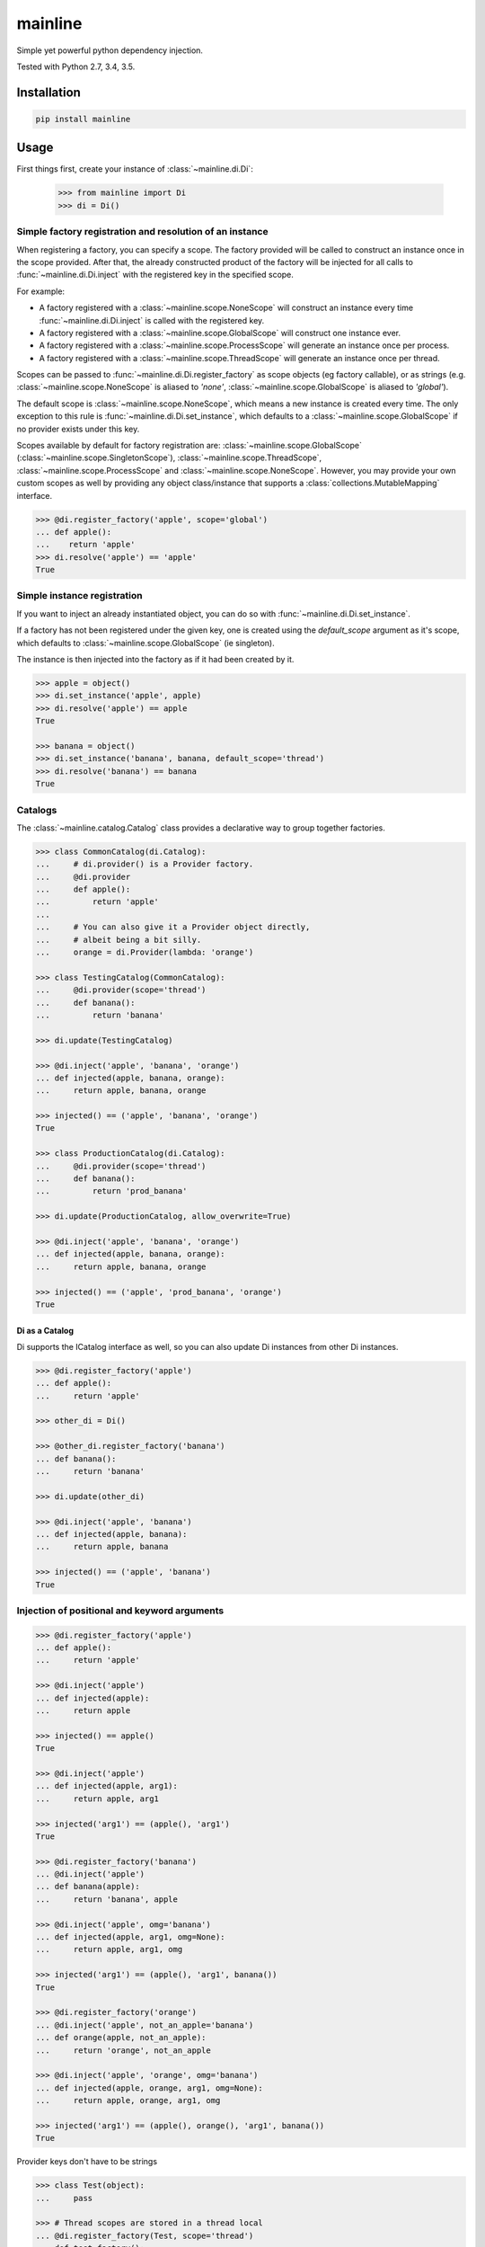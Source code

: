 mainline
========

Simple yet powerful python dependency injection.

Tested with Python 2.7, 3.4, 3.5.

|Test Status| |Coverage Status| |Documentation Status|


Installation
------------

.. code:: sh

    pip install mainline


Usage
-----

First things first, create your instance of :class:`~mainline.di.Di`:

    >>> from mainline import Di
    >>> di = Di()


Simple factory registration and resolution of an instance
~~~~~~~~~~~~~~~~~~~~~~~~~~~~~~~~~~~~~~~~~~~~~~~~~~~~~~~~~

When registering a factory, you can specify a scope. The factory provided will be called to construct an instance once in the scope provided.
After that, the already constructed product of the factory will be injected for all calls to :func:`~mainline.di.Di.inject` with the registered key in the specified scope.

For example:

- A factory registered with a :class:`~mainline.scope.NoneScope` will construct an instance every time :func:`~mainline.di.Di.inject` is called with the registered key.
- A factory registered with a :class:`~mainline.scope.GlobalScope` will construct one instance ever.
- A factory registered with a :class:`~mainline.scope.ProcessScope` will generate an instance once per process.
- A factory registered with a :class:`~mainline.scope.ThreadScope` will generate an instance once per thread.

Scopes can be passed to :func:`~mainline.di.Di.register_factory` as scope objects (eg factory callable), or as strings (e.g. :class:`~mainline.scope.NoneScope` is aliased to `'none'`, :class:`~mainline.scope.GlobalScope` is aliased to `'global'`).

The default scope is :class:`~mainline.scope.NoneScope`, which means a new instance is created every time. The only exception to this rule is :func:`~mainline.di.Di.set_instance`, which defaults to a :class:`~mainline.scope.GlobalScope` if no provider exists under this key.

Scopes available by default for factory registration are: :class:`~mainline.scope.GlobalScope` (:class:`~mainline.scope.SingletonScope`), :class:`~mainline.scope.ThreadScope`, :class:`~mainline.scope.ProcessScope` and :class:`~mainline.scope.NoneScope`.
However, you may provide your own custom scopes as well by providing any object class/instance that supports a :class:`collections.MutableMapping` interface.

.. testsetup::
    >>> di = Di()

.. code::

    >>> @di.register_factory('apple', scope='global')
    ... def apple():
    ...    return 'apple'
    >>> di.resolve('apple') == 'apple'
    True


Simple instance registration
~~~~~~~~~~~~~~~~~~~~~~~~~~~~

If you want to inject an already instantiated object, you can do so with :func:`~mainline.di.Di.set_instance`.

If a factory has not been registered under the given key, one is created using the `default_scope` argument as it's scope,
which defaults to :class:`~mainline.scope.GlobalScope` (ie singleton).

The instance is then injected into the factory as if it had been created by it.

.. testsetup::
    >>> di = Di()

.. code::

    >>> apple = object()
    >>> di.set_instance('apple', apple)
    >>> di.resolve('apple') == apple
    True

    >>> banana = object()
    >>> di.set_instance('banana', banana, default_scope='thread')
    >>> di.resolve('banana') == banana
    True


Catalogs
~~~~~~~~

The :class:`~mainline.catalog.Catalog` class provides a declarative way to group together factories.

.. testsetup::
    >>> di = Di()

.. code::

    >>> class CommonCatalog(di.Catalog):
    ...     # di.provider() is a Provider factory.
    ...     @di.provider
    ...     def apple():
    ...         return 'apple'
    ...
    ...     # You can also give it a Provider object directly,
    ...     # albeit being a bit silly.
    ...     orange = di.Provider(lambda: 'orange')

    >>> class TestingCatalog(CommonCatalog):
    ...     @di.provider(scope='thread')
    ...     def banana():
    ...         return 'banana'

    >>> di.update(TestingCatalog)

    >>> @di.inject('apple', 'banana', 'orange')
    ... def injected(apple, banana, orange):
    ...     return apple, banana, orange

    >>> injected() == ('apple', 'banana', 'orange')
    True

    >>> class ProductionCatalog(di.Catalog):
    ...     @di.provider(scope='thread')
    ...     def banana():
    ...         return 'prod_banana'

    >>> di.update(ProductionCatalog, allow_overwrite=True)

    >>> @di.inject('apple', 'banana', 'orange')
    ... def injected(apple, banana, orange):
    ...     return apple, banana, orange

    >>> injected() == ('apple', 'prod_banana', 'orange')
    True


Di as a Catalog
^^^^^^^^^^^^^^^

Di supports the ICatalog interface as well, so you can also update Di
instances from other Di instances.

.. testsetup::
    >>> di = Di()

.. code::

    >>> @di.register_factory('apple')
    ... def apple():
    ...     return 'apple'

    >>> other_di = Di()

    >>> @other_di.register_factory('banana')
    ... def banana():
    ...     return 'banana'

    >>> di.update(other_di)

    >>> @di.inject('apple', 'banana')
    ... def injected(apple, banana):
    ...     return apple, banana

    >>> injected() == ('apple', 'banana')
    True


Injection of positional and keyword arguments
~~~~~~~~~~~~~~~~~~~~~~~~~~~~~~~~~~~~~~~~~~~~~

.. testsetup::
    >>> di = Di()

.. code::

    >>> @di.register_factory('apple')
    ... def apple():
    ...     return 'apple'

    >>> @di.inject('apple')
    ... def injected(apple):
    ...     return apple

    >>> injected() == apple()
    True

    >>> @di.inject('apple')
    ... def injected(apple, arg1):
    ...     return apple, arg1

    >>> injected('arg1') == (apple(), 'arg1')
    True

    >>> @di.register_factory('banana')
    ... @di.inject('apple')
    ... def banana(apple):
    ...     return 'banana', apple

    >>> @di.inject('apple', omg='banana')
    ... def injected(apple, arg1, omg=None):
    ...     return apple, arg1, omg

    >>> injected('arg1') == (apple(), 'arg1', banana())
    True

    >>> @di.register_factory('orange')
    ... @di.inject('apple', not_an_apple='banana')
    ... def orange(apple, not_an_apple):
    ...     return 'orange', not_an_apple

    >>> @di.inject('apple', 'orange', omg='banana')
    ... def injected(apple, orange, arg1, omg=None):
    ...     return apple, orange, arg1, omg

    >>> injected('arg1') == (apple(), orange(), 'arg1', banana())
    True


Provider keys don't have to be strings

.. code::

    >>> class Test(object):
    ...     pass

    >>> # Thread scopes are stored in a thread local
    ... @di.register_factory(Test, scope='thread')
    ... def test_factory():
    ...     return Test()

    >>> @di.inject(Test)
    ... def injected(test):
    ...     return test

    >>> isinstance(injected(), Test)
    True


Injection on object init

.. code::

    >>> @di.inject('apple')
    ... class Injectee(object):
    ...     def __init__(self, apple):
    ...         self.apple = apple

    >>> Injectee().apple == apple()
    True


Injection as a classproperty
~~~~~~~~~~~~~~~~~~~~~~~~~~~~

.. testsetup::
    >>> di = Di()

.. code::

    >>> @di.register_factory('apple')
    ... def apple():
    ...     return 'apple'

    >>> @di.inject_classproperty('apple')
    ... class Injectee(object):
    ...     pass

    >>> Injectee.apple == apple()
    True


Auto injection based on name in argspec
~~~~~~~~~~~~~~~~~~~~~~~~~~~~~~~~~~~~~~~

Do yourself a favor and use this sparingly. The magic on this one is
real.

.. testsetup::
    >>> di = Di()

.. code::

    >>> @di.register_factory('apple')
    ... def apple():
    ...     return 'apple'

    >>> @di.auto_inject()
    ... def injected(apple):
    ...     return apple

    >>> injected() == apple()
    True

    >>> @di.auto_inject('apple')
    ... def injected(apple, arg1):
    ...     return apple, arg1

    >>> injected('arg1') == (apple(), 'arg1')
    True

    >>> @di.register_factory('banana')
    ... @di.auto_inject()
    ... def banana(apple):
    ...     return 'banana', apple

    >>> @di.auto_inject()
    ... def injected(apple, arg1, banana=None):
    ...     return apple, arg1, banana

    >>> injected('arg1') == (apple(), 'arg1', banana())
    True


Running tests
-------------

Tox is used to handle testing multiple python versions.

.. code:: sh

    tox


.. |Test Status| image:: https://circleci.com/gh/vertical-knowledge/mainline.svg?style=svg
   :target: https://circleci.com/gh/vertical-knowledge/mainline
.. |Coverage Status| image:: https://coveralls.io/repos/vertical-knowledge/mainline/badge.svg?branch=develop&service=github
   :target: https://coveralls.io/github/vertical-knowledge/mainline?branch=develop
.. |Documentation Status| image:: https://readthedocs.org/projects/mainline/badge/?version=latest
   :target: http://mainline.readthedocs.org/en/latest/?badge=latest

